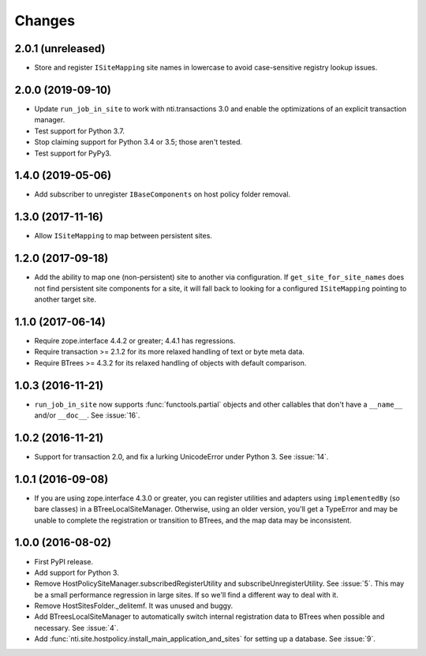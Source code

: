 =========
 Changes
=========

2.0.1 (unreleased)
==================

- Store and register ``ISiteMapping`` site names in lowercase to
  avoid case-sensitive registry lookup issues.


2.0.0 (2019-09-10)
==================

- Update ``run_job_in_site`` to work with nti.transactions 3.0 and
  enable the optimizations of an explicit transaction manager.

- Test support for Python 3.7.

- Stop claiming support for Python 3.4 or 3.5; those aren't tested.

- Test support for PyPy3.

1.4.0 (2019-05-06)
==================

- Add subscriber to unregister ``IBaseComponents`` on host policy folder
  removal.


1.3.0 (2017-11-16)
==================

- Allow ``ISiteMapping`` to map between persistent sites.


1.2.0 (2017-09-18)
==================

- Add the ability to map one (non-persistent) site to another via
  configuration. If ``get_site_for_site_names`` does not find
  persistent site components for a site, it will fall back to looking
  for a configured ``ISiteMapping`` pointing to another target site.


1.1.0 (2017-06-14)
==================

- Require zope.interface 4.4.2 or greater; 4.4.1 has regressions.

- Require transaction >= 2.1.2 for its more relaxed handling of text
  or byte meta data.

- Require BTrees >= 4.3.2 for its relaxed handling of objects with
  default comparison.

1.0.3 (2016-11-21)
==================

- ``run_job_in_site`` now supports :func:`functools.partial` objects
  and other callables that don't have a ``__name__`` and/or
  ``__doc__``. See :issue:`16`.


1.0.2 (2016-11-21)
==================

- Support for transaction 2.0, and fix a lurking UnicodeError under
  Python 3. See :issue:`14`.


1.0.1 (2016-09-08)
==================

- If you are using zope.interface 4.3.0 or greater, you can register
  utilities and adapters using ``implementedBy`` (so bare classes) in
  a BTreeLocalSiteManager. Otherwise, using an older version, you'll
  get a TypeError and may be unable to complete the registration or
  transition to BTrees, and the map data may be inconsistent.


1.0.0 (2016-08-02)
==================

- First PyPI release.
- Add support for Python 3.
- Remove HostPolicySiteManager.subscribedRegisterUtility and
  subscribeUnregisterUtility. See :issue:`5`. This may be a small
  performance regression in large sites. If so we'll find a different
  way to deal with it.
- Remove HostSitesFolder._delitemf. It was unused and buggy.
- Add BTreesLocalSiteManager to automatically switch internal
  registration data to BTrees when possible and necessary. See :issue:`4`.
- Add :func:`nti.site.hostpolicy.install_main_application_and_sites`
  for setting up a database. See :issue:`9`.
